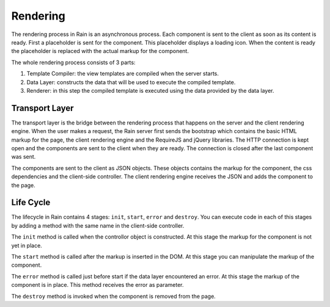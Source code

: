 =========
Rendering
=========

The rendering process in Rain is an asynchronous process. Each component is sent 
to the client as soon as its content is ready. First a placeholder is sent for the 
component. This placeholder displays a loading icon. When the content is ready
the placeholder is replaced with the actual markup for the component.

The whole rendering process consists of 3 parts:

#. Template Compiler: the view templates are compiled when the server starts.
#. Data Layer: constructs the data that will be used to execute the compiled template.
#. Renderer: in this step the compiled template is executed using the data provided by the data layer.

---------------
Transport Layer
---------------

The transport layer is the bridge between the rendering process that happens on the server
and the client rendering engine. When the user makes a request, the Rain server first sends
the bootstrap which contains the basic HTML markup for the page, the client rendering engine
and the RequireJS and jQuery libraries. The HTTP connection is kept open and the components 
are sent to the client when they are ready. The connection is closed after the last component
was sent.

The components are sent to the client as JSON objects. These objects contains the markup
for the component, the css dependencies and the client-side controller. The client rendering
engine receives the JSON and adds the component to the page.

----------
Life Cycle
----------

The lifecycle in Rain contains 4 stages: ``init``, ``start``, ``error`` and ``destroy``.
You can execute code in each of this stages by adding a method with the same name in the
client-side controller.

The ``init`` method is called when the controllor object is constructed. At this stage
the markup for the component is not yet in place. 

The ``start`` method is called after the markup is inserted in the DOM. At this stage you can
manipulate the markup of the component.

The ``error`` method is called just before start if the data layer encountered an error. At this
stage the markup of the component is in place. This method receives the error as parameter.

The ``destroy`` method is invoked when the component is removed from the page.

.. seealso::
    
    :doc:`../server/data_layer`
        Documentation describing how the data layer works
        
    :doc:`client_rendering`
        Describes how the Client Rendering works